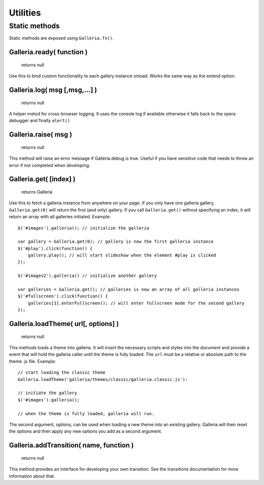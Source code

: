 *********
Utilities
*********

Static methods
==============

Static methods are exposed using ``Galleria.fn()``.

.. highlight:: javascript

Galleria.ready( function )
----------------------------------------

    | returns null

Use this to bind custom functionality to each gallery instance onload. Works the same way as the extend option.

Galleria.log( msg [,msg,...] )
------------------------------

    | returns null

A helper metod for cross-browser logging. It uses the console log if available
otherwise it falls back to the opera debugger and finally ``alert()``


Galleria.raise( msg )
---------------------

    | returns null

This method will raise an error message if Galleria.debug is true. Useful if
you have sensitive code that needs to throw an error if not completed when
developing.


.. _galleria_get:

Galleria.get( [index] )
-----------------------

    | returns Galleria

Use this to fetch a galleria instance from anywhere on your page. If you only
have one galleria gallery, ``Galleria.get(0)`` will return the first (and only)
gallery. If you call ``Galleria.get()`` without specifying an index, it will
return an array with all galleries initiated. Example::

    $('#images').galleria(); // initialize the galleria

    var gallery = Galleria.get(0); // gallery is now the first galleria instance
    $('#play').click(function() {
        gallery.play(); // will start slideshow when the element #play is clicked
    });

    $('#images2').galleria() // initialize another gallery

    var galleries = Galleria.get(); // galleries is now an array of all galleria instances
    $('#fullscreen').click(function() {
        galleries[1].enterFullscreen(); // will enter fullscreen mode for the second gallery
    });


.. _loadTheme:

Galleria.loadTheme( url[, options] )
------------------------------------

    | returns null

This methods loads a theme into galleria. It will insert the necessary scripts
and styles into the document and provide a event that will hold the galleria
caller until the theme is fully loaded. The ``url`` must be a relative or
absolute path to the theme .js file. Example::


    // start loading the classic theme
    Galleria.loadTheme('galleria/themes/classic/galleria.classic.js'):

    // initiate the gallery
    $('#images').galleria();

    // when the theme is fully loaded, galleria will run.

The second argument, options, can be used when loading a new theme into an existing gallery. Galleria will then reset the options and then apply any new options you add as a second argument.


Galleria.addTransition( name, function )
----------------------------------------

    | returns null

This method provides an interface for developing your own transition. See the
transitions documentation for more information about that.


